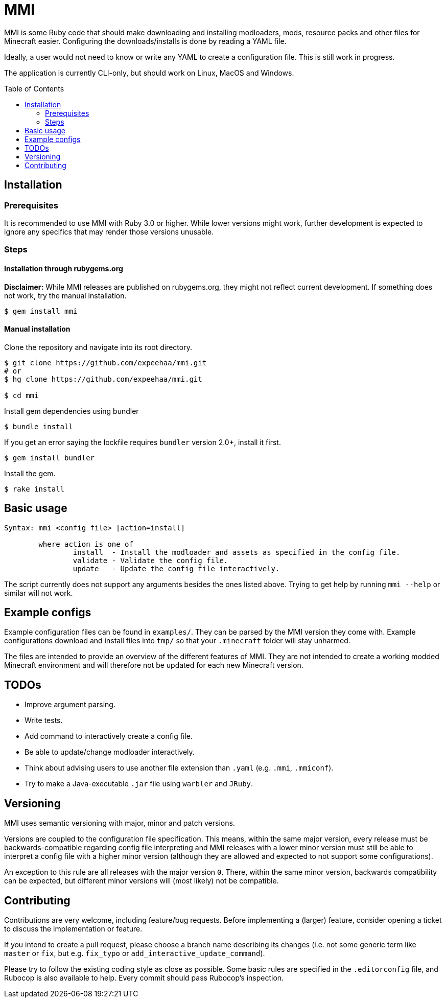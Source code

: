 :toc:
:toc-placement!:

= MMI

MMI is some Ruby code that should make downloading and installing modloaders, mods, resource packs and other files for Minecraft easier.
Configuring the downloads/installs is done by reading a YAML file.

Ideally, a user would not need to know or write any YAML to create a configuration file.
This is still work in progress.

The application is currently CLI-only, but should work on Linux, MacOS and Windows.

toc::[]

== Installation

=== Prerequisites

It is recommended to use MMI with Ruby 3.0 or higher.
While lower versions might work, further development is expected to ignore any specifics that may render those versions unusable.

=== Steps

==== Installation through rubygems.org

[example]
====
*Disclaimer:* While MMI releases are published on rubygems.org, they might not reflect current development.
If something does not work, try the manual installation.
====

[source,bash]
----
$ gem install mmi
----

==== Manual installation

Clone the repository and navigate into its root directory.

[source,bash]
----
$ git clone https://github.com/expeehaa/mmi.git
# or
$ hg clone https://github.com/expeehaa/mmi.git

$ cd mmi
----

Install gem dependencies using bundler

[source,bash]
----
$ bundle install
----

If you get an error saying the lockfile requires `bundler` version 2.0+, install it first.

[source,bash]
----
$ gem install bundler
----

Install the gem.

[source,bash]
----
$ rake install
----

== Basic usage

[source,text]
----
Syntax: mmi <config file> [action=install]

	where action is one of
		install  - Install the modloader and assets as specified in the config file.
		validate - Validate the config file.
		update   - Update the config file interactively.
----

The script currently does not support any arguments besides the ones listed above.
Trying to get help by running `mmi --help` or similar will not work.

== Example configs

Example configuration files can be found in `examples/`.
They can be parsed by the MMI version they come with.
Example configurations download and install files into `tmp/` so that your `.minecraft` folder will stay unharmed.

The files are intended to provide an overview of the different features of MMI.
They are not intended to create a working modded Minecraft environment and will therefore not be updated for each new Minecraft version.

== TODOs

* Improve argument parsing.
* Write tests.
* Add command to interactively create a config file.
* Be able to update/change modloader interactively.
* Think about advising users to use another file extension than `.yaml` (e.g. `.mmi`, `.mmiconf`).
* Try to make a Java-executable `.jar` file using `warbler` and `JRuby`.

== Versioning

MMI uses semantic versioning with major, minor and patch versions.

Versions are coupled to the configuration file specification.
This means, within the same major version, every release must be backwards-compatible regarding config file interpreting and MMI releases with a lower minor version must still be able to interpret a config file with a higher minor version (although they are allowed and expected to not support some configurations).

An exception to this rule are all releases with the major version `0`.
There, within the same minor version, backwards compatibility can be expected, but different minor versions will (most likely) not be compatible.

== Contributing

Contributions are very welcome, including feature/bug requests.
Before implementing a (larger) feature, consider opening a ticket to discuss the implementation or feature.

If you intend to create a pull request, please choose a branch name describing its changes (i.e. not some generic term like `master` or `fix`, but e.g. `fix_typo` or `add_interactive_update_command`).

Please try to follow the existing coding style as close as possible.
Some basic rules are specified in the `.editorconfig` file, and Rubocop is also available to help.
Every commit should pass Rubocop’s inspection.
